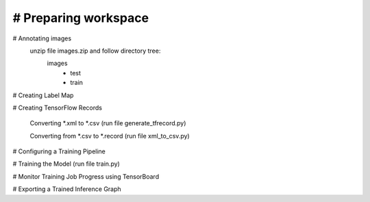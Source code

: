 # Preparing workspace
========
# Annotating images
    unzip file images.zip and follow directory tree:
        images
            - test
            - train
# Creating Label Map

# Creating TensorFlow Records

    Converting *.xml to *.csv (run file generate_tfrecord.py)

    Converting from *.csv to *.record (run file xml_to_csv.py)

# Configuring a Training Pipeline

# Training the Model (run file train.py)

# Monitor Training Job Progress using TensorBoard

# Exporting a Trained Inference Graph
